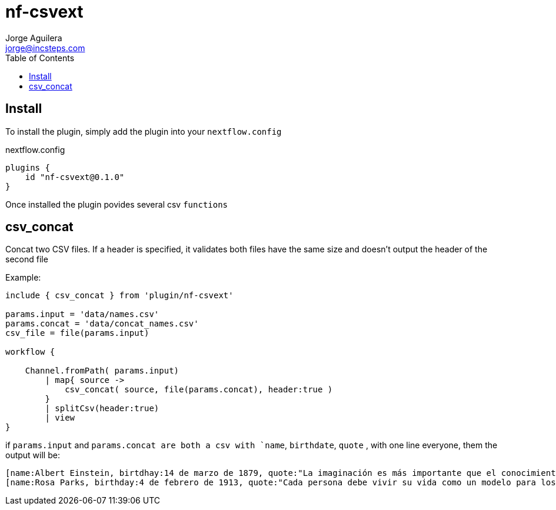 = nf-csvext
Jorge Aguilera <jorge@incsteps.com>
:toc: left
:imagesdir: images

== Install

To install the plugin, simply add the plugin into your `nextflow.config`

.nextflow.config
[source]
----
plugins {
    id "nf-csvext@0.1.0"
}
----

Once installed the plugin povides several csv `functions`

== csv_concat

Concat two CSV files. If a header is specified, it validates both files have the same size and doesn't output
the header of the second file

Example:

[source]
----
include { csv_concat } from 'plugin/nf-csvext'

params.input = 'data/names.csv'
params.concat = 'data/concat_names.csv'
csv_file = file(params.input)

workflow {

    Channel.fromPath( params.input)
        | map{ source ->
            csv_concat( source, file(params.concat), header:true )
        }
        | splitCsv(header:true)
        | view
}
----

if `params.input` and `params.concat are both a csv with `name`, `birthdate`, `quote`
, with one line everyone, them the output will be:

[source]
----
[name:Albert Einstein, birtdhay:14 de marzo de 1879, quote:"La imaginación es más importante que el conocimiento."]
[name:Rosa Parks, birthday:4 de febrero de 1913, quote:"Cada persona debe vivir su vida como un modelo para los demás."]
----
